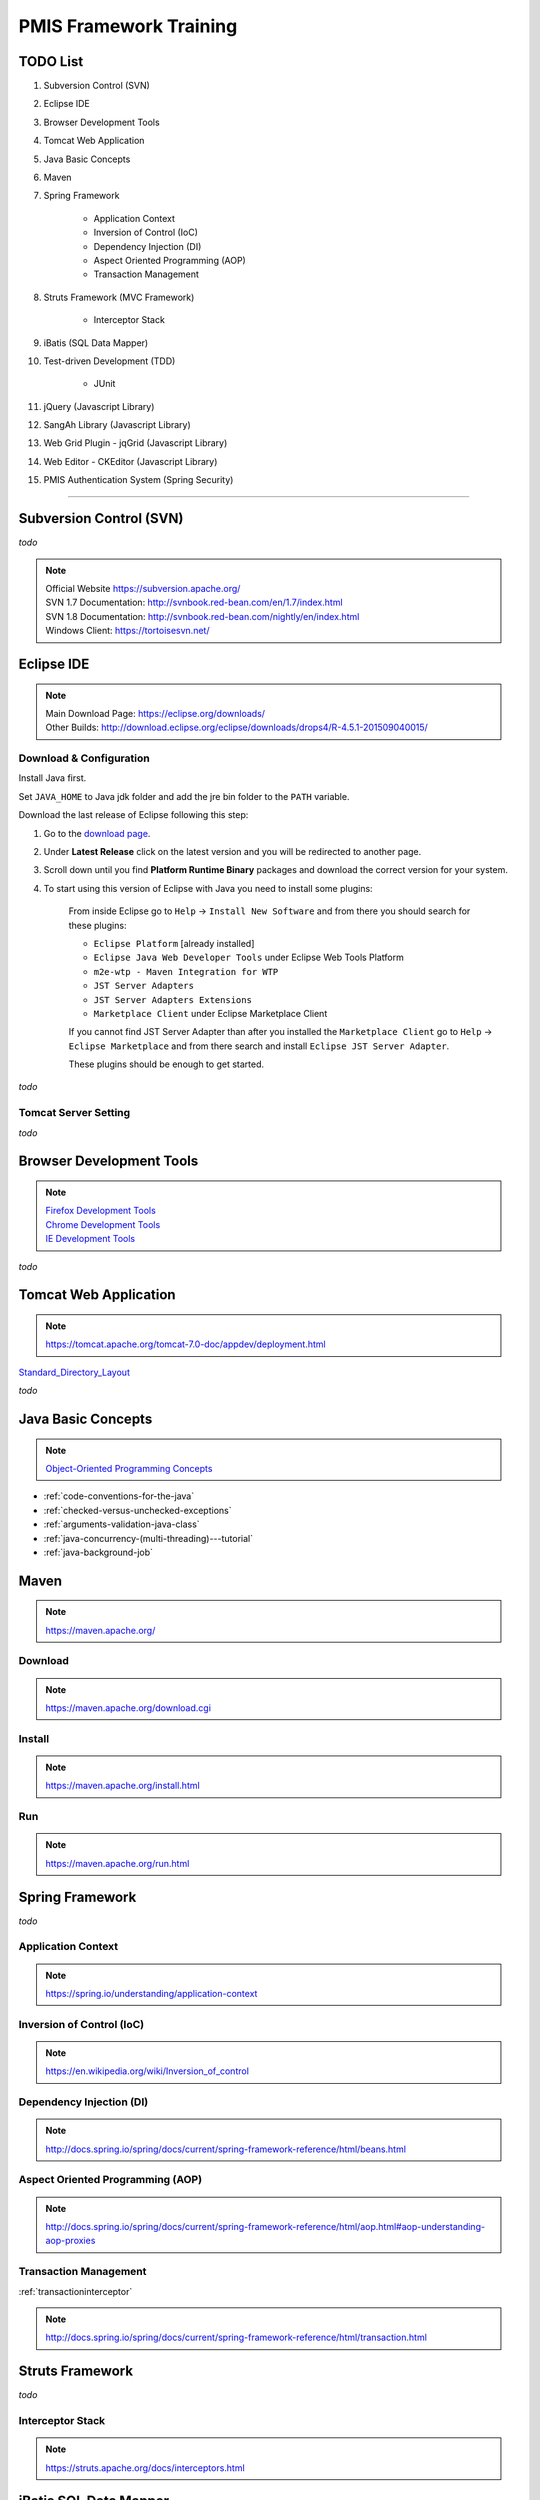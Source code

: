 .. _pmis-framework-training:

==========================
PMIS Framework Training
==========================

TODO List
---------------

#. Subversion Control (SVN)
#. Eclipse IDE
#. Browser Development Tools
#. Tomcat Web Application
#. Java Basic Concepts
#. Maven
#. Spring Framework
	
	- Application Context
	- Inversion of Control (IoC)
	- Dependency Injection (DI)
	- Aspect Oriented Programming (AOP)
	- Transaction Management
	
#. Struts Framework (MVC Framework)
	
	- Interceptor Stack
	
#. iBatis (SQL Data Mapper)

#. Test-driven Development (TDD)

	- JUnit

#. jQuery (Javascript Library)
#. SangAh Library (Javascript Library)
#. Web Grid Plugin - jqGrid (Javascript Library)
#. Web Editor - CKEditor (Javascript Library)
#. PMIS Authentication System (Spring Security)

-----------------


Subversion Control (SVN)
------------------------------

*todo*

.. note:: 
	| Official Website https://subversion.apache.org/
	| SVN 1.7 Documentation: http://svnbook.red-bean.com/en/1.7/index.html
	| SVN 1.8 Documentation: http://svnbook.red-bean.com/nightly/en/index.html 
	| Windows Client: https://tortoisesvn.net/
	
	
	
Eclipse IDE
------------------

.. note::
	| Main Download Page: https://eclipse.org/downloads/
	| Other Builds: http://download.eclipse.org/eclipse/downloads/drops4/R-4.5.1-201509040015/
		
Download & Configuration
^^^^^^^^^^^^^^^^^^^^^^^^^^^

Install Java first.

Set ``JAVA_HOME`` to Java jdk folder and add the jre bin folder to the ``PATH`` variable.

Download the last release of Eclipse following this step:

#. Go to the `download page <http://download.eclipse.org/eclipse/downloads/>`_.

#. Under **Latest Release** click on the latest version and you will be redirected to another page.

#. Scroll down until you find **Platform Runtime Binary** packages and download the correct version for your system.

#. To start using this version of Eclipse with Java you need to install some plugins:

	From inside Eclipse go to ``Help`` -> ``Install New Software`` and from there you should search for these plugins:

	- ``Eclipse Platform`` [already installed] 
	- ``Eclipse Java Web Developer Tools`` under Eclipse Web Tools Platform
	- ``m2e-wtp - Maven Integration for WTP``
	- ``JST Server Adapters``
	- ``JST Server Adapters Extensions``
	- ``Marketplace Client`` under Eclipse Marketplace Client
	
	If you cannot find JST Server Adapter than after you installed the ``Marketplace Client`` 
	go to ``Help`` -> ``Eclipse Marketplace`` and from there search and install ``Eclipse JST Server Adapter``.
	
	These plugins should be enough to get started.

*todo*

Tomcat Server Setting
^^^^^^^^^^^^^^^^^^^^^^^^^

*todo*
	
	
Browser Development Tools
-------------------------------

.. note:: 
	| `Firefox Development Tools <https://developer.mozilla.org/en-US/Learn/Discover_browser_developer_tools>`_
	| `Chrome Development Tools <https://developers.google.com/web/tools/chrome-devtools/?hl=en>`_
	| `IE Development Tools <https://msdn.microsoft.com/en-us/library/dd565628%28v=vs.85%29.aspx>`_

*todo*
	

Tomcat Web Application
---------------------------

.. note:: 
	https://tomcat.apache.org/tomcat-7.0-doc/appdev/deployment.html 


`Standard_Directory_Layout <https://tomcat.apache.org/tomcat-7.0-doc/appdev/deployment.html#Standard_Directory_Layout>`_

*todo*


Java Basic Concepts
---------------------

.. note:: `Object-Oriented Programming Concepts <https://docs.oracle.com/javase/tutorial/java/concepts/index.html>`_

- :ref:`code-conventions-for-the-java`
- :ref:`checked-versus-unchecked-exceptions`
- :ref:`arguments-validation-java-class`
- :ref:`java-concurrency-(multi-threading)---tutorial`
- :ref:`java-background-job`


Maven
---------------

.. note:: https://maven.apache.org/

Download
^^^^^^^^^

.. note:: https://maven.apache.org/download.cgi

Install
^^^^^^^^^^^

.. note:: https://maven.apache.org/install.html

Run
^^^^^

.. note:: https://maven.apache.org/run.html




Spring Framework
--------------------

*todo*


Application Context
^^^^^^^^^^^^^^^^^^^^^

.. note:: https://spring.io/understanding/application-context


Inversion of Control (IoC)
^^^^^^^^^^^^^^^^^^^^^^^^^^^

.. note:: https://en.wikipedia.org/wiki/Inversion_of_control


Dependency Injection (DI)
^^^^^^^^^^^^^^^^^^^^^^^^^^^^

.. note:: http://docs.spring.io/spring/docs/current/spring-framework-reference/html/beans.html


Aspect Oriented Programming (AOP)
^^^^^^^^^^^^^^^^^^^^^^^^^^^^^^^^^^^^

.. note:: http://docs.spring.io/spring/docs/current/spring-framework-reference/html/aop.html#aop-understanding-aop-proxies


Transaction Management
^^^^^^^^^^^^^^^^^^^^^^^^^

:ref:`transactioninterceptor`

.. note:: http://docs.spring.io/spring/docs/current/spring-framework-reference/html/transaction.html



Struts Framework
-----------------------

*todo*



Interceptor Stack
^^^^^^^^^^^^^^^^^^^^^^^

.. note:: https://struts.apache.org/docs/interceptors.html



iBatis SQL Data Mapper
---------------------------

.. note:: 
	New MyBatis Project Website (with some reference to the old one) http://blog.mybatis.org/

*todo*


Test-driven Development (TDD)
--------------------------------

.. note:: `Test-driven development <https://en.wikipedia.org/wiki/Test-driven_development>`_

	`More results... <https://goo.gl/nIQTWD>`_

*todo*


jQuery (Javascript Library)
---------------------------------

.. note:: https://api.jquery.com/

*todo*



SangAh Library (Javascript Library)
--------------------------------------

Give a look at the files under ``/web/ext/script/``

- ``common.js``
- ``Functionsml.js``
- ``coolMask.js``
- ``pmis_build.js``
- ``pmis_loader.js``

*todo*



Web Grid Plugin - jqGrid (Javascript Library)
-----------------------------------------------

- Flat Grid Configuration
- Tree Grid Configuration
- Pagined Grid (Asynchronous Paging)
- Fetching Server Data

*todo*



Web Editor - CKEditor (Javascript Library)
----------------------------------------------

.. note:: 
	CKEditor Website: http://ckeditor.com/

*todo*



PMIS Authentication System (Spring Security)
------------------------------------------------

.. note::
	More information here :ref:`spring-security-2`
	
*todo*